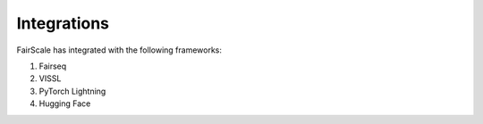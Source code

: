 Integrations
============

FairScale has integrated with the following frameworks:

1. Fairseq
2. VISSL
3. PyTorch Lightning
4. Hugging Face
